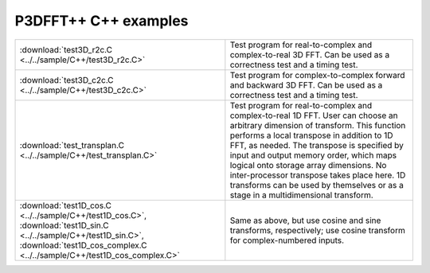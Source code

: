 P3DFFT++ C++ examples
*********************
.. csv-table::
        :widths: auto

        ":download:`test3D_r2c.C <../../sample/C++/test3D_r2c.C>`", "Test program for real-to-complex and complex-to-real 3D FFT. Can be used as a correctness test and a timing test."
        ":download:`test3D_c2c.C <../../sample/C++/test3D_c2c.C>`", "Test program for complex-to-complex forward and backward 3D FFT. Can be used as a correctness test and a timing test."
        ":download:`test_transplan.C <../../sample/C++/test_transplan.C>`", "Test program for real-to-complex and complex-to-real 1D FFT. User can choose an arbitrary dimension of transform. This function performs a local transpose in addition to 1D FFT, as needed. The transpose is specified by input and output memory order, which maps logical onto storage array dimensions. No inter-processor transpose takes place here. 1D transforms can be used by themselves or as a stage in a multidimensional transform."
        ":download:`test1D_cos.C <../../sample/C++/test1D_cos.C>`, :download:`test1D_sin.C <../../sample/C++/test1D_sin.C>`, :download:`test1D_cos_complex.C <../../sample/C++/test1D_cos_complex.C>`", "Same as above, but use cosine and sine transforms, respectively; use cosine transform for complex-numbered inputs."

